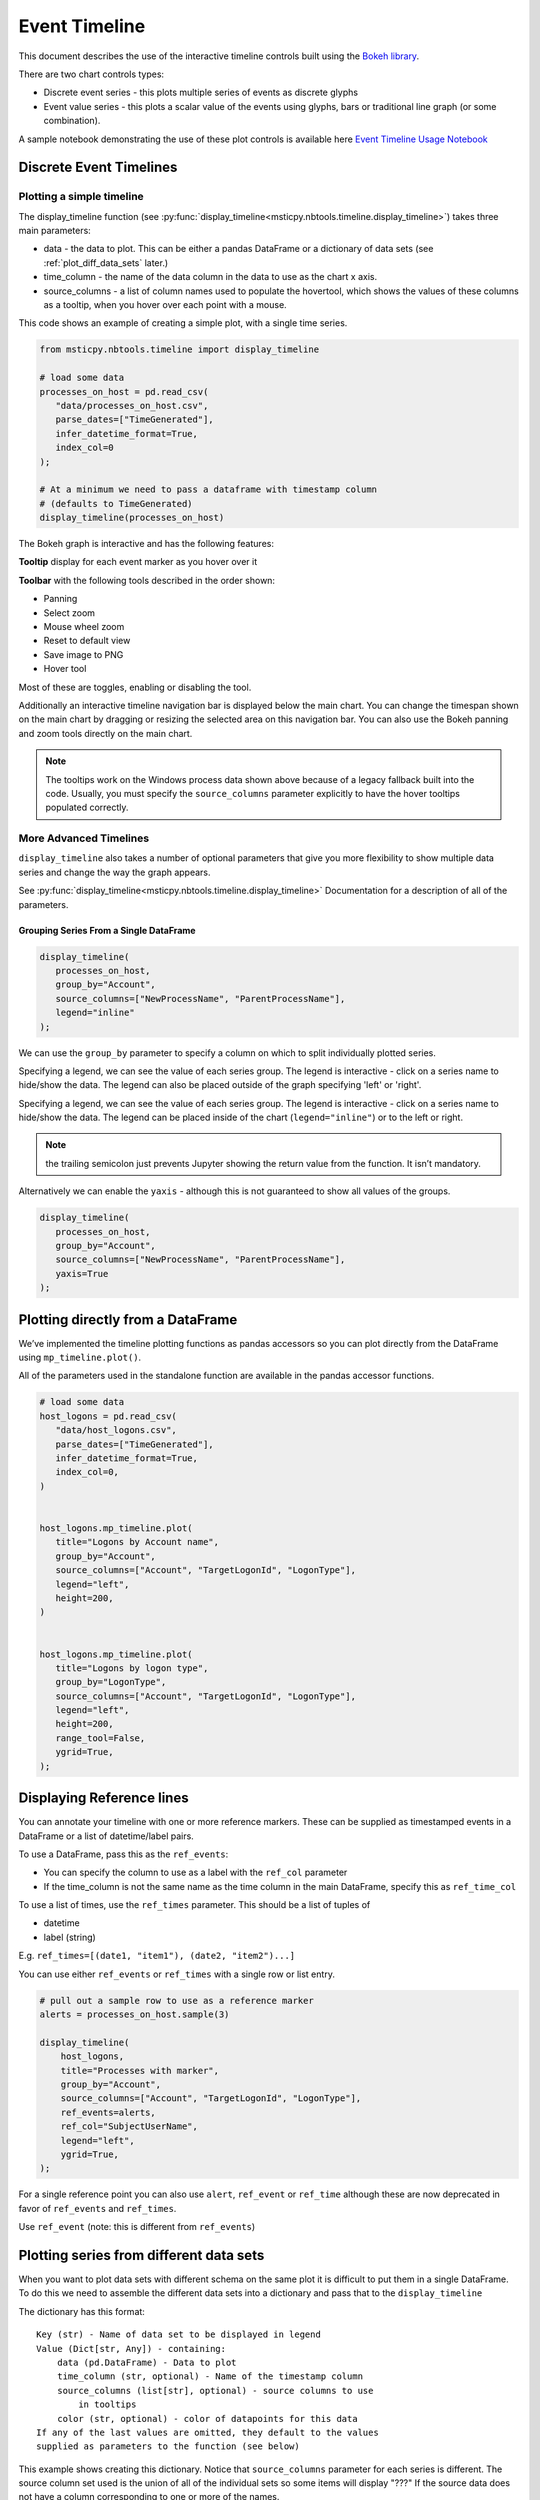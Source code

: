 Event Timeline
==============

This document describes the use of the interactive timeline controls built
using the `Bokeh library <https://bokeh.pydata.org>`__.

There are two chart controls types:

* Discrete event series - this plots multiple series of events as discrete
  glyphs
* Event value series - this plots a scalar value of the events using glyphs,
  bars or traditional line graph (or some combination).

A sample notebook demonstrating the use of these plot controls is
available here `Event Timeline Usage Notebook <https://github.com/microsoft/msticpy/blob/master/docs/notebooks/EventTimeline.ipynb>`__




Discrete Event Timelines
------------------------

Plotting a simple timeline
^^^^^^^^^^^^^^^^^^^^^^^^^^

The display_timeline function (see
:py:func:`display_timeline<msticpy.nbtools.timeline.display_timeline>`) takes three main
parameters:

* data - the data to plot. This can be either a pandas DataFrame or a
  dictionary of data sets (see :ref:`plot_diff_data_sets` later.)
* time_column - the name of the data column in the data to use as the
  chart x axis.
* source_columns - a list of column names used to populate the hovertool,
  which shows the values of these columns as a tooltip, when you hover
  over each point with a mouse.

This code shows an example of creating a simple plot, with a single
time series.

.. code:: ipython3

   from msticpy.nbtools.timeline import display_timeline

   # load some data
   processes_on_host = pd.read_csv(
      "data/processes_on_host.csv",
      parse_dates=["TimeGenerated"],
      infer_datetime_format=True,
      index_col=0
   );

   # At a minimum we need to pass a dataframe with timestamp column
   # (defaults to TimeGenerated)
   display_timeline(processes_on_host)


.. figure:: _static/Timeline-01.png
   :alt: Simple timeline chart


The Bokeh graph is interactive and has the following features:

**Tooltip** display for each event marker as you hover over it

**Toolbar** with the following tools described in the order shown:

* Panning
* Select zoom
* Mouse wheel zoom
* Reset to default view
* Save image to PNG
* Hover tool

Most of these are toggles, enabling or disabling the tool.

Additionally an interactive timeline navigation bar is displayed below
the main chart. You can change the timespan shown on the main chart by
dragging or resizing the selected area on this navigation bar. You
can also use the Bokeh panning and zoom tools directly on the main chart.

.. note:: The tooltips work on the Windows process data shown above
   because of a legacy fallback built into the code. Usually, you must
   specify the ``source_columns`` parameter explicitly to have the hover
   tooltips populated correctly.


More Advanced Timelines
^^^^^^^^^^^^^^^^^^^^^^^

``display_timeline`` also takes a number of optional parameters that
give you more flexibility to show multiple data series and change the
way the graph appears.

See :py:func:`display_timeline<msticpy.nbtools.timeline.display_timeline>` Documentation
for a description of all of the parameters.




Grouping Series From a Single DataFrame
~~~~~~~~~~~~~~~~~~~~~~~~~~~~~~~~~~~~~~~

.. code:: ipython3

   display_timeline(
      processes_on_host,
      group_by="Account",
      source_columns=["NewProcessName", "ParentProcessName"],
      legend="inline"
   );


.. figure:: _static/Timeline-02.png
   :alt: Grouped timeline chart


We can use the ``group_by`` parameter to specify a column on which to split
individually plotted series.

Specifying a legend, we can see the value of each series group. The
legend is interactive - click on a series name to hide/show the data.
The legend can also be placed outside of the graph specifying 'left' or
'right'.

Specifying a legend, we can see the value of each series group.
The legend is interactive - click on a series name to
hide/show the data. The legend can be placed inside of the chart
(``legend="inline"``) or to the left or right.



.. note:: the trailing semicolon just prevents Jupyter showing the return
   value from the function. It isn’t mandatory.


Alternatively we can enable the ``yaxis`` - although this is not guaranteed
to show all values of the groups.

.. code:: ipython3

   display_timeline(
      processes_on_host,
      group_by="Account",
      source_columns=["NewProcessName", "ParentProcessName"],
      yaxis=True
   );

.. figure:: _static/Timeline-03.png
   :alt: Grouped timeline chart with yaxis


Plotting directly from a DataFrame
----------------------------------

We’ve implemented the timeline plotting functions as pandas accessors so
you can plot directly from the DataFrame using ``mp_timeline.plot()``.

All of the parameters used in the standalone function are available in
the pandas accessor functions.

.. note: you still need to import ``msticpy.nbtools.timeline`` to
   activate this.

.. code:: ipython3

   # load some data
   host_logons = pd.read_csv(
      "data/host_logons.csv",
      parse_dates=["TimeGenerated"],
      infer_datetime_format=True,
      index_col=0,
   )


   host_logons.mp_timeline.plot(
      title="Logons by Account name",
      group_by="Account",
      source_columns=["Account", "TargetLogonId", "LogonType"],
      legend="left",
      height=200,
   )


   host_logons.mp_timeline.plot(
      title="Logons by logon type",
      group_by="LogonType",
      source_columns=["Account", "TargetLogonId", "LogonType"],
      legend="left",
      height=200,
      range_tool=False,
      ygrid=True,
   );


.. figure:: _static/Timeline-04.png
   :alt: Two charts with grouped timelines



Displaying Reference lines
--------------------------

You can annotate your timeline with one or more reference markers. These
can be supplied as timestamped events in a DataFrame or a list of
datetime/label pairs.

To use a DataFrame, pass this as the ``ref_events``:

-  You can specify the column to use as a label with the ``ref_col``
   parameter
-  If the time_column is not the same name as the time column in the
   main DataFrame, specify this as ``ref_time_col``

To use a list of times, use the ``ref_times`` parameter. This should be
a list of tuples of

-  datetime
-  label (string)

E.g. ``ref_times=[(date1, "item1"), (date2, "item2")...]``

You can use either ``ref_events`` or ``ref_times`` with a single row or
list entry.

.. code:: ipython3

    # pull out a sample row to use as a reference marker
    alerts = processes_on_host.sample(3)

    display_timeline(
        host_logons,
        title="Processes with marker",
        group_by="Account",
        source_columns=["Account", "TargetLogonId", "LogonType"],
        ref_events=alerts,
        ref_col="SubjectUserName",
        legend="left",
        ygrid=True,
    );

.. figure:: _static/Timeline_markers-02.png
   :alt: Timeline with multiple reference markers

For a single reference point you can also use ``alert``, ``ref_event``
or ``ref_time`` although these are now deprecated in favor of
``ref_events`` and ``ref_times``.

Use ``ref_event`` (note: this is different from ``ref_events``)

.. figure:: _static/Timeline-05.png
   :alt: Timeline with reference marker


.. _plot_diff_data_sets:

Plotting series from different data sets
----------------------------------------

When you want to plot data sets with different schema on the same plot
it is difficult to put them in a single DataFrame. To do this we need to
assemble the different data sets into a dictionary and pass that to the
``display_timeline``

The dictionary has this format::

    Key (str) - Name of data set to be displayed in legend
    Value (Dict[str, Any]) - containing:
        data (pd.DataFrame) - Data to plot
        time_column (str, optional) - Name of the timestamp column
        source_columns (list[str], optional) - source columns to use
            in tooltips
        color (str, optional) - color of datapoints for this data
    If any of the last values are omitted, they default to the values
    supplied as parameters to the function (see below)


This example shows creating this dictionary. Notice that ``source_columns``
parameter for each series is different. The source column set used is the
union of all of the individual sets so some items will display "???" If
the source data does not have a column corresponding to one or more of the
names.

.. code:: ipython3

   procs_and_logons = {
      "Processes" : {
         "data": processes_on_host,
         "source_columns": ["NewProcessName", "Account"]
      },
      "Logons": {
         "data": host_logons,
         "source_columns": ["Account", "TargetLogonId", "LogonType"]
      }
   }

   nbdisplay.display_timeline(
      data=procs_and_logons,
      title="Logons and Processes",
      legend="left"
   );


.. figure:: _static/Timeline-06.png
   :alt: Timeline with a dictionary of data series.


Plotting Series with Scalar Values
----------------------------------

Often you may want to see a scalar value plotted with the series.

The example below uses ``display_timeline_values`` to plot network flow
data using the total flows recorded between a pair of IP addresses.

Note that the majority of parameters are the same as
``display_timeline`` but include a mandatory ``y`` parameter which
indicates which value you want to plot on the y (vertical) axis.

See :py:func:`display_timeline_values<msticpy.nbtools.timeline.display_timeline_values>` documentation
for a description of all of the parameters.


.. code:: ipython3

   az_net_flows_df = pd.read_csv(
      'data/az_net_flows.csv',
      parse_dates=["TimeGenerated", "FlowStartTime", "FlowEndTime"],
      infer_datetime_format=True,
      index_col=0,
   )

   flow_plot = nbdisplay.display_timeline_values(
      data=az_net_flows_df,
      group_by="L7Protocol",
      source_columns=[
         "FlowType",
         "AllExtIPs",
         "L7Protocol",
         "FlowDirection",
         "TotalAllowedFlows"
      ],
      time_column="FlowStartTime",
      y="TotalAllowedFlows",
      legend="right",
      height=500
   );


.. figure:: _static/Timeline-07.png
   :alt: Timeline values plot.


By default the plot uses vertical bars show the values but you can use
any combination of 'vbar', 'circle' and 'line', using the ``kind`` parameter.
You specify the plot types as a list of strings (all lowercase).


Including “circle” in the plot kinds makes it easier to see
the hover value.


.. code:: ipython3

    flow_plot = nbdisplay.display_timeline_values(
      data=az_net_flows_df,
      group_by="L7Protocol",
      source_columns=[
         "FlowType",
         "AllExtIPs",
         "L7Protocol",
         "FlowDirection",
         "TotalAllowedFlows"
      ],
      time_column="FlowStartTime",
      y="TotalAllowedFlows",
      legend="right",
      height=500,
      kind=["vbar", "circle"]
   );




.. figure:: _static/Timeline-08.png
   :alt: Timeline values plot with circles.


The line plot can be a bit misleading since it will
plot lines between adjacent data points of the same series, implying that
there is a gradual change in the value being plotted - even though there
may be no data between the times of these adjacent points. For this
reason using vbar is often a more accurate view. Compare the following
two plots.


.. figure:: _static/Timeline-09.png
   :alt: Comparing line and vbar plots.


Timeline Durations
------------------

Sometimes it’s useful to be able to group data and see the start and
ending activity over a period. The timeline durations plot gives you
that option. It creates bands for the start and ending duration of each
group, as well as the locations of the individual events.

Note, that unlike other timeline controls you *must* specify a
``group_by`` parameter. This defines the way that the data is grouped
before calculating the start and end of the events within that group.
``group_by`` can be a single column or a list of columns.

Durations are shown using boxes with individual events superimposed (as
diamonds).

.. code:: ipython3

   from msticpy.nbtools.timeline_duration import display_timeline_duration

   display_timeline_duration(
      host_logons,
      group_by="Account",
      ref_events=host_logons.sample(3),
      ref_col="TargetUserName",
   );

.. figure:: _static/Timeline_duration-01.png
   :alt: Timeline duration showing bands for start and end of event groups.

.. code:: ipython3

   az_net_flows_df.mp_timeline.plot_duration(
       group_by=["SrcIP", "DestIP", "L7Protocol"]
   )

.. figure:: _static/Timeline_duration-02.png
   :alt: Timeline duration for IP addresses showing bands for
      start and end of event groups.

Exporting Plots as PNGs
-----------------------

To use ``bokeh.io`` image export functions you need selenium, phantomjs and
pillow installed:

``conda install -c bokeh selenium phantomjs pillow``

or

``pip install selenium pillow``

``npm install -g phantomjs-prebuilt``

For phantomjs downloads see `phantomjs.org <https://phantomjs.org/download.html>`__.

Once the prerequisites are installed you can create a plot and save the
return value to a variable. Then export the plot using ``export_png``
function.

.. code:: python

   from bokeh.io import export_png
   from IPython.display import display, Image, Markdown

   # Create a plot
   flow_plot = nbdisplay.display_timeline_values(data=az_net_flows_df,
                                                 group_by="L7Protocol",
                                                 source_columns=["FlowType",
                                                                 "AllExtIPs",
                                                                 "L7Protocol",
                                                                 "FlowDirection",
                                                                 "TotalAllowedFlows"],
                                                 time_column="FlowStartTime",
                                                 y="TotalAllowedFlows",
                                                 legend="right",
                                                 height=500,
                                                 kind=["vbar", "circle"]
                                               );

   # Export
   file_name = "plot.png"
   export_png(flow_plot, filename=file_name)

   # Read it and show it
   display(Markdown(f"## Here is our saved plot: {file_name}"))
   Image(filename=file_name)

